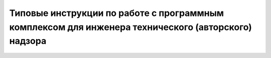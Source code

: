 Типовые инструкции по работе с программным комплексом для инженера технического (авторского) надзора
====================================================================================================